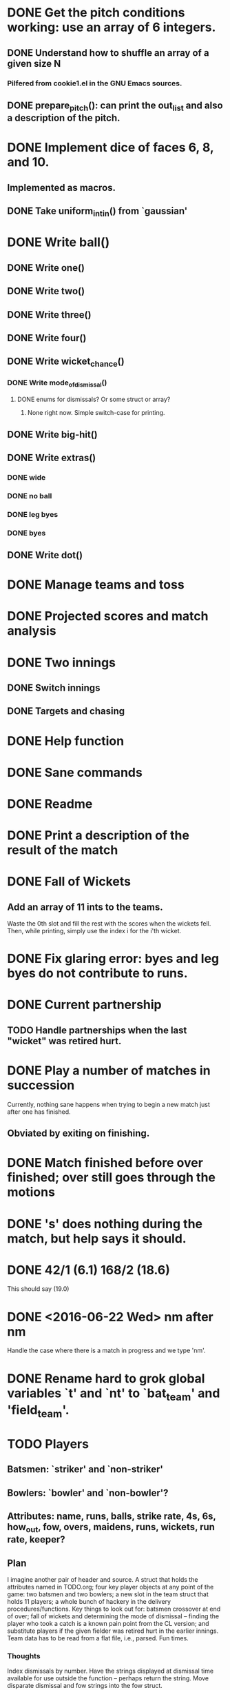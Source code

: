 * DONE Get the pitch conditions working: use an array of 6 integers.
** DONE Understand how to shuffle an array of a given size N
*** Pilfered from cookie1.el in the GNU Emacs sources.
** DONE prepare_pitch(): can print the out_list and also a description of the pitch.
* DONE Implement dice of faces 6, 8, and 10.
** Implemented as macros.
** DONE Take uniform_int_in() from  `gaussian'
* DONE Write ball()
** DONE Write one()
** DONE Write two()
** DONE Write three()
** DONE Write four()
** DONE Write wicket_chance()
*** DONE Write mode_of_dismissal()
**** DONE enums for dismissals?  Or some struct or array?
***** None right now.  Simple switch-case for printing.
** DONE Write big-hit()
** DONE Write extras()
*** DONE wide
*** DONE no ball
*** DONE leg byes
*** DONE byes
** DONE Write dot()
* DONE Manage teams and toss
* DONE Projected scores and match analysis
* DONE Two innings
** DONE Switch innings
** DONE Targets and chasing
* DONE Help function
* DONE Sane commands
* DONE Readme
* DONE Print a description of the result of the match
* DONE Fall of Wickets
** Add an array of 11 ints to the teams.
Waste the 0th slot and fill the rest with the scores when the wickets
fell.  Then, while printing, simply use the index i for the i'th wicket.
* DONE Fix glaring error: byes and leg byes do not contribute to runs.
* DONE Current partnership
** TODO Handle partnerships when the last "wicket" was retired hurt.
* DONE Play a number of matches in succession
Currently, nothing sane happens when trying to begin a new match just
after one has finished.
** Obviated by exiting on finishing.
* DONE Match finished before over finished; over still goes through the motions
* DONE 's' does nothing during the match, but help says it should.
* DONE 42/1 (6.1)  168/2 (18.6)
This should say (19.0)
* DONE <2016-06-22 Wed> nm after nm
Handle the case where there is a match in progress and we type 'nm'.

* DONE Rename hard to grok global variables `t' and `nt' to `bat_team' and 'field_team'.
* TODO Players
** Batsmen: `striker' and `non-striker'
** Bowlers: `bowler' and `non-bowler'?
** Attributes: name, runs, balls, strike rate, 4s, 6s, how_out, fow, overs, maidens, runs, wickets, run rate, keeper?
** Plan
I imagine another pair of header and source.  A struct that holds the
attributes named in TODO.org; four key player objects at any point of
the game: two batsmen and two bowlers; a new slot in the team struct
that holds 11 players; a whole bunch of hackery in the delivery
procedures/functions.  Key things to look out for: batsmen crossover at
end of over; fall of wickets and determining the mode of dismissal --
finding the player who took a catch is a known pain point from the CL
version; and substitute players if the given fielder was retired hurt in
the earlier innings.  Team data has to be read from a flat file, i.e.,
parsed.  Fun times.
*** Thoughts
Index dismissals by number.  Have the strings displayed at dismissal
time available for use outside the function -- perhaps return the
string.  Move disparate dismissal and fow strings into the fow struct.



